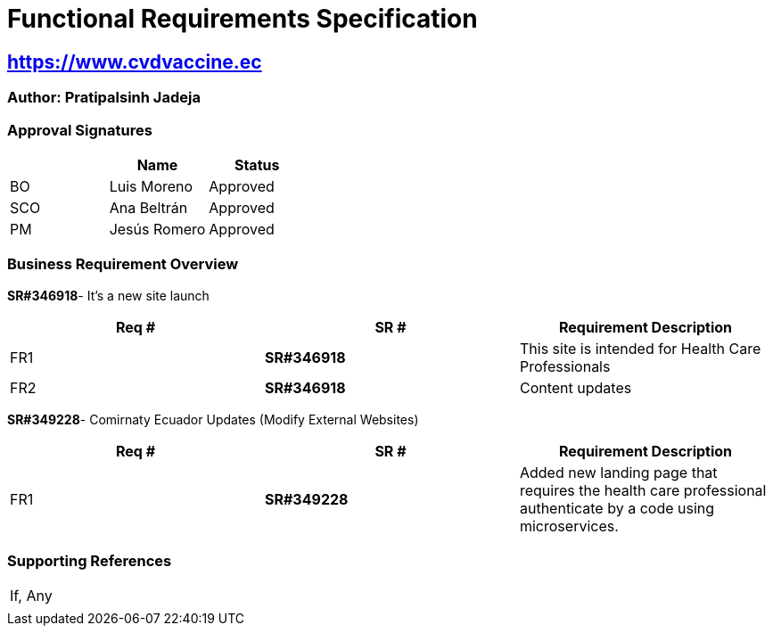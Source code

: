 = Functional Requirements Specification

== https://www.cvdvaccine.ec/[https://www.cvdvaccine.ec^,role=blue]

=== Author: Pratipalsinh Jadeja

=== Approval Signatures
[cols=3*,options=header]
|===
|
|Name
|Status

|BO
|Luis Moreno
|Approved

|SCO
|Ana Beltrán
|Approved

|PM
|Jesús Romero
|Approved

|===


=== Business Requirement Overview

*SR#346918*- It’s a new site launch

[cols=",,",]
|===
|Req # | SR # |Requirement Description

|FR1 |*SR#346918* |This site is intended for Health Care Professionals

|FR2 |*SR#346918* |Content updates
|===


*SR#349228*- Comirnaty Ecuador Updates (Modify External Websites)

[cols=",,",]
|===
|Req # | SR # |Requirement Description

|FR1 |*SR#349228* |Added new landing page that requires the health care professional authenticate by a code using microservices.

|===

=== Supporting References

[cols=",",]
|===
|If, Any |
||
|===